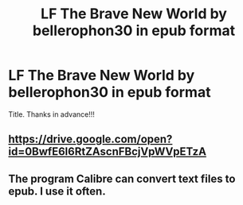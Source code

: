 #+TITLE: LF The Brave New World by bellerophon30 in epub format

* LF The Brave New World by bellerophon30 in epub format
:PROPERTIES:
:Author: daphnevader
:Score: 2
:DateUnix: 1520587210.0
:DateShort: 2018-Mar-09
:FlairText: Request
:END:
Title. Thanks in advance!!!


** [[https://drive.google.com/open?id=0BwfE6l6RtZAscnFBcjVpWVpETzA]]
:PROPERTIES:
:Author: SilverCookieDust
:Score: 6
:DateUnix: 1520593440.0
:DateShort: 2018-Mar-09
:END:


** The program Calibre can convert text files to epub. I use it often.
:PROPERTIES:
:Author: jmartkdr
:Score: 1
:DateUnix: 1520617664.0
:DateShort: 2018-Mar-09
:END:
